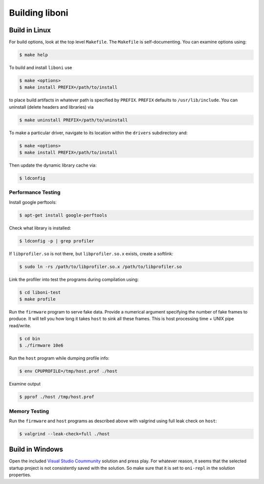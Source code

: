 .. _liboni-build:

Building liboni
##########################################

Build in Linux
********************************************
For build options, look at the top level ``Makefile``. The ``Makefile`` is
self-documenting. You can examine options using:

.. code-block:: console

    $ make help

To build and install ``liboni`` use

.. code-block:: console

    $ make <options>
    $ make install PREFIX=/path/to/install

to place build artifacts in whatever path is specified by ``PREFIX``.
``PREFIX`` defaults to ``/usr/lib/include``. You can uninstall (delete headers
and libraries) via

.. code-block:: console

    $ make uninstall PREFIX=/path/to/uninstall

To make a particular driver, navigate to its location within the ``drivers``
subdirectory and:

.. code-block:: console

    $ make <options>
    $ make install PREFIX=/path/to/install

Then update the dynamic library cache via:

.. code-block:: console

    $ ldconfig

Performance Testing
--------------------------------------------

Install google perftools:

.. code-block:: console

    $ apt-get install google-perftools

Check what library is installed:

.. code-block:: console

    $ ldconfig -p | grep profiler

If ``libprofiler.so`` is not there, but ``libprofiler.so.x`` exists, create a
softlink:

.. code-block:: console

    $ sudo ln -rs /path/to/libprofiler.so.x /path/to/libprofiler.so

Link the profiler into test the programs during compilation using:

.. code-block:: console

    $ cd liboni-test
    $ make profile

Run the ``firmware`` program to serve fake data. Provide a numerical argument
specifying the number of fake frames to produce. It will tell you how long it
takes ``host`` to sink all these frames. This is host processing time + UNIX
pipe read/write.

.. code-block:: console

    $ cd bin
    $ ./firmware 10e6

Run the ``host`` program while dumping profile info:

.. code-block:: console

    $ env CPUPROFILE=/tmp/host.prof ./host

Examine output

.. code-block:: console

    $ pprof ./host /tmp/host.prof

Memory Testing
--------------------------------------------
Run the ``firmware`` and ``host`` programs as described above with valgrind using
full leak check on ``host``:

.. code-block:: console

    $ valgrind --leak-check=full ./host

Build in Windows
********************************************
Open the included `Visual Studio Coummunity
<https://visualstudio.microsoft.com/vs/community/>`_ solution and press play.
For whatever reason, it seems that the selected startup project is not
consistently saved with the solution. So make sure that it is set to
``oni-repl`` in the solution properties.

